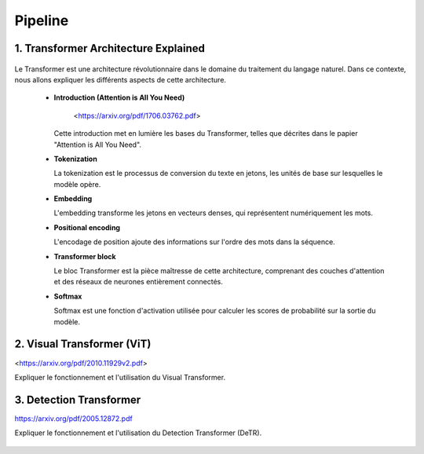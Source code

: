 Pipeline
=============



.. _transformer_architecture:

1. Transformer Architecture Explained
-------------------------------------

.. figure:: /Documentation/images/arch1.png
   :width: 400
   :align: center
   :alt: Alternative Text


Le Transformer est une architecture révolutionnaire dans le domaine du traitement du langage naturel. Dans ce contexte, nous allons expliquer les différents aspects de cette architecture.

    * **Introduction (Attention is All You Need)**


       <https://arxiv.org/pdf/1706.03762.pdf>


      Cette introduction met en lumière les bases du Transformer, telles que décrites dans le papier "Attention is All You Need".

    * **Tokenization**

      La tokenization est le processus de conversion du texte en jetons, les unités de base sur lesquelles le modèle opère.

    * **Embedding**

      L'embedding transforme les jetons en vecteurs denses, qui représentent numériquement les mots.

    * **Positional encoding**

      L'encodage de position ajoute des informations sur l'ordre des mots dans la séquence.

    * **Transformer block**

      Le bloc Transformer est la pièce maîtresse de cette architecture, comprenant des couches d'attention et des réseaux de neurones entièrement connectés.

    * **Softmax**

      Softmax est une fonction d'activation utilisée pour calculer les scores de probabilité sur la sortie du modèle.

.. _visual_transformer:

2. Visual Transformer (ViT)
----------------------------

<https://arxiv.org/pdf/2010.11929v2.pdf>

Expliquer le fonctionnement et l'utilisation du Visual Transformer.


.. figure:: /Documentation/images/ViT.png
    :width: 400
    :align: center
    :alt: Alternative Text

.. _detection_transformer(DeTR):

3. Detection Transformer
-------------------------

https://arxiv.org/pdf/2005.12872.pdf

Expliquer le fonctionnement et l'utilisation du Detection Transformer (DeTR).

.. figure:: /Documentation/images/DTR.jpg
    :width: 400
    :align: center
    :alt: Alternative Text
